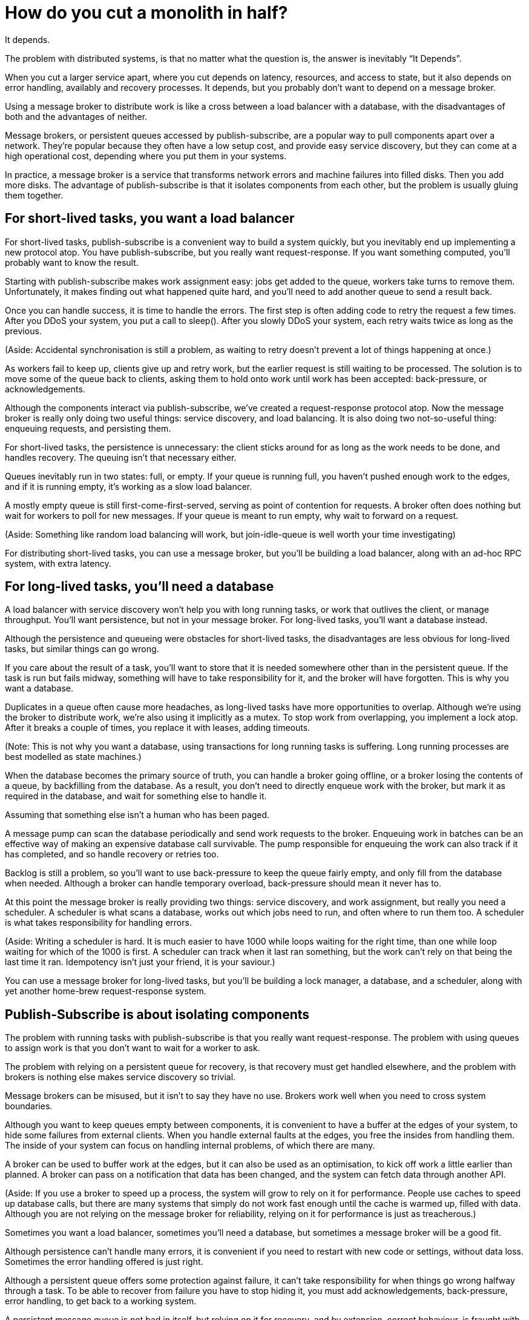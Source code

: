 = How do you cut a monolith in half?

It depends.

The problem with distributed systems, is that no matter what the question is, the answer is inevitably "`It Depends`".

When you cut a larger service apart, where you cut depends on latency, resources, and access to state, but it also depends on error handling, availably and recovery processes. It depends, but you probably don't want to depend on a message broker.

Using a message broker to distribute work is like a cross between a load balancer with a database, with the disadvantages of both and the advantages of neither.

Message brokers, or persistent queues accessed by publish-subscribe, are a popular way to pull components apart over a network. They're popular because they often have a low setup cost, and provide easy service discovery, but they can come at a high operational cost, depending where you put them in your systems.

In practice, a message broker is a service that transforms network errors and machine failures into filled disks. Then you add more disks. The advantage of publish-subscribe is that it isolates components from each other, but the problem is usually gluing them together.

== For short-lived tasks, you want a load balancer

For short-lived tasks, publish-subscribe is a convenient way to build a system quickly, but you inevitably end up implementing a new protocol atop. You have publish-subscribe, but you really want request-response. If you want something computed, you'll probably want to know the result.

Starting with publish-subscribe makes work assignment easy: jobs get added to the queue, workers take turns to remove them. Unfortunately, it makes finding out what happened quite hard, and you'll need to add another queue to send a result back.

Once you can handle success, it is time to handle the errors. The first step is often adding code to retry the request a few times. After you DDoS your system, you put a call to sleep(). After you slowly DDoS your system, each retry waits twice as long as the previous.

(Aside: Accidental synchronisation is still a problem, as waiting to retry doesn't prevent a lot of things happening at once.)

As workers fail to keep up, clients give up and retry work, but the earlier request is still waiting to be processed. The solution is to move some of the queue back to clients, asking them to hold onto work until work has been accepted: back-pressure, or acknowledgements.

Although the components interact via publish-subscribe, we've created a request-response protocol atop. Now the message broker is really only doing two useful things: service discovery, and load balancing. It is also doing two not-so-useful thing: enqueuing requests, and persisting them.

For short-lived tasks, the persistence is unnecessary: the client sticks around for as long as the work needs to be done, and handles recovery. The queuing isn't that necessary either.

Queues inevitably run in two states: full, or empty. If your queue is running full, you haven't pushed enough work to the edges, and if it is running empty, it's working as a slow load balancer.

A mostly empty queue is still first-come-first-served, serving as point of contention for requests. A broker often does nothing but wait for workers to poll for new messages. If your queue is meant to run empty, why wait to forward on a request.

(Aside: Something like random load balancing will work, but join-idle-queue is well worth your time investigating)

For distributing short-lived tasks, you can use a message broker, but you'll be building a load balancer, along with an ad-hoc RPC system, with extra latency.

== For long-lived tasks, you'll need a database

A load balancer with service discovery won't help you with long running tasks, or work that outlives the client, or manage throughput. You'll want persistence, but not in your message broker. For long-lived tasks, you'll want a database instead.

Although the persistence and queueing were obstacles for short-lived tasks, the disadvantages are less obvious for long-lived tasks, but similar things can go wrong.

If you care about the result of a task, you'll want to store that it is needed somewhere other than in the persistent queue. If the task is run but fails midway, something will have to take responsibility for it, and the broker will have forgotten. This is why you want a database.

Duplicates in a queue often cause more headaches, as long-lived tasks have more opportunities to overlap. Although we're using the broker to distribute work, we're also using it implicitly as a mutex. To stop work from overlapping, you implement a lock atop. After it breaks a couple of times, you replace it with leases, adding timeouts.

(Note: This is not why you want a database, using transactions for long running tasks is suffering. Long running processes are best modelled as state machines.)

When the database becomes the primary source of truth, you can handle a broker going offline, or a broker losing the contents of a queue, by backfilling from the database. As a result, you don't need to directly enqueue work with the broker, but mark it as required in the database, and wait for something else to handle it.

Assuming that something else isn't a human who has been paged.

A message pump can scan the database periodically and send work requests to the broker. Enqueuing work in batches can be an effective way of making an expensive database call survivable. The pump responsible for enqueuing the work can also track if it has completed, and so handle recovery or retries too.

Backlog is still a problem, so you'll want to use back-pressure to keep the queue fairly empty, and only fill from the database when needed. Although a broker can handle temporary overload, back-pressure should mean it never has to.

At this point the message broker is really providing two things: service discovery, and work assignment, but really you need a scheduler. A scheduler is what scans a database, works out which jobs need to run, and often where to run them too. A scheduler is what takes responsibility for handling errors.

(Aside: Writing a scheduler is hard. It is much easier to have 1000 while loops waiting for the right time, than one while loop waiting for which of the 1000 is first. A scheduler can track when it last ran something, but the work can't rely on that being the last time it ran. Idempotency isn't just your friend, it is your saviour.)

You can use a message broker for long-lived tasks, but you'll be building a lock manager, a database, and a scheduler, along with yet another home-brew request-response system.

== Publish-Subscribe is about isolating components

The problem with running tasks with publish-subscribe is that you really want request-response. The problem with using queues to assign work is that you don't want to wait for a worker to ask.

The problem with relying on a persistent queue for recovery, is that recovery must get handled elsewhere, and the problem with brokers is nothing else makes service discovery so trivial.

Message brokers can be misused, but it isn't to say they have no use. Brokers work well when you need to cross system boundaries.

Although you want to keep queues empty between components, it is convenient to have a buffer at the edges of your system, to hide some failures from external clients. When you handle external faults at the edges, you free the insides from handling them. The inside of your system can focus on handling internal problems, of which there are many.

A broker can be used to buffer work at the edges, but it can also be used as an optimisation, to kick off work a little earlier than planned. A broker can pass on a notification that data has been changed, and the system can fetch data through another API.

(Aside: If you use a broker to speed up a process, the system will grow to rely on it for performance. People use caches to speed up database calls, but there are many systems that simply do not work fast enough until the cache is warmed up, filled with data. Although you are not relying on the message broker for reliability, relying on it for performance is just as treacherous.)

Sometimes you want a load balancer, sometimes you'll need a database, but sometimes a message broker will be a good fit.

Although persistence can't handle many errors, it is convenient if you need to restart with new code or settings, without data loss. Sometimes the error handling offered is just right.

Although a persistent queue offers some protection against failure, it can't take responsibility for when things go wrong halfway through a task. To be able to recover from failure you have to stop hiding it, you must add acknowledgements, back-pressure, error handling, to get back to a working system.

A persistent message queue is not bad in itself, but relying on it for recovery, and by extension, correct behaviour, is fraught with peril.

== Systems grow by pushing responsibilities to the edges

Performance isn't easy either. You don't want queues, or persistence in the central or underlying layers of your system. You want them at the edges.

_It's slow_ is the hardest problem to debug, and often the reason is that something is stuck in a queue. For long and short-lived tasks, we used back-pressure to keep the queue empty, to reduce latency.

When you have several queues between you and the worker, it becomes even more important to keep the queue out of the centre of the network. We've spent decades on tcp congestion control to avoid it.

If you're curious, the history of tcp congestion makes for interesting reading. Although the ends of a tcp connection were responsible for failure and retries, the routers were responsible for congestion: drop things when there is too much.

The problem is that it worked until the network was saturated, and similar to backlog in queues, when it broke, errors cascaded. The solution was similar: back-pressure. Similar to sleeping twice as long on errors, tcp sends half as many packets, before gradually increasing the amount as things improve.

Back-pressure is about pushing work to the edges, letting the ends of the conversation find stability, rather than trying to optimise all of the links in-between in isolation. Congestion control is about using back-pressure to keep the queues in-between as empty as possible, to keep latency down, and to increase throughput by avoiding the need to drop packets.

Pushing work to the edges is how your system scales. We have spent a lot of time and a considerable amount of money on IP-Multicast, but nothing has been as effective as BitTorrent. Instead of relying on smart routers to work out how to broadcast, we rely on smart clients to talk to each other.

Pushing recovery to the outer layers is how your system handles failure. In the earlier examples, we needed to get the client, or the scheduler to handle the lifecycle of a task, as it outlived the time on the queue.

Error recovery in the lower layers of a system is an optimisation, and you can't push work to the centre of a network and scale. This is the end-to-end principle, and it is one of the most important ideas in system design.

The end-to-end principle is why you can restart your home router, when it crashes, without it having to replay all of the websites you wanted to visit before letting you ask for a new page. The browser (and your computer) is responsible for recovery, not the computers in between.

This isn't a new idea, and Erlang/OTP owes a lot to it. OTP organises a running program into a supervision tree. Each process will often have one process above it, restarting it on failure, and above that, another supervisor to do the same.

(Aside: Pipelines aren't incompatible with process supervision, one way is for each part to spawn the program that reads its output. A failure down the chain can propagate back up to be handled correctly.)

Although each program will handle some errors, the top levels of the supervision tree handle larger faults with restarts. Similarly, it's nice if your webpage can recover from a fault, but inevitably someone will have to hit refresh.

The end-to-end principle is realising that no matter how many exceptions you handle deep down inside your program, some will leak out, and something at the outer layer has to take responsibility.

Although sometimes taking responsibility is writing things to an audit log, and message brokers are pretty good at that.

== Aside: But what about replicated logs?

[quote, "`I believe I did, Bob`", jrecursive]
____
"`How do I subscribe to the topic on the message broker?`"

"`It's not a message broker, it's a replicated log`"

"`Ok, How do I subscribe to the replicated log`"
____

Although a replicated log is often confused with a message broker, they aren't immune from handling failure. Although it's good the components are isolated from each other, they still have to be integrated into the system at large. Both offer a one way stream for sharing, both offer publish-subscribe like interfaces, but the intent is wildly different.

A replicated log is often about auditing, or recovery: having a central point of truth for decisions. Sometimes a replicated log is about building a pipeline with fan-in (aggregating data), or fan-out (broadcasting data), but always building a system where data flows in one direction.

The easiest way to see the difference between a replicated log and a message broker is to ask an engineer to draw a diagram of how the pieces connect.

If the diagram looks like a one-way system, it's a replicated log. If almost every component talks to it, it's a message broker. If you can draw a flow-chart, it's a replicated log. If you take all the arrows away and you're left with a venn diagram of '`things that talk to each other`', it's a message broker.

Be warned: A distributed system is something you can draw on a whiteboard pretty quickly, but it'll take hours to explain how all the pieces interact.

== You cut a monolith with a protocol

How you cut a monolith is often more about how you are cutting up responsibility within a team, than cutting it into components. It really does depend, and often more on the social aspects than the technical ones, but you are still responsible for the protocol you create.

Distributed systems are messy because of how the pieces interact over time, rather than which pieces are interacting. The complexity of a distributed system does not come from having hundreds of machines, but hundreds of ways for them to interact. A protocol must take into account performance, safety, stability, availability, and most importantly, error handling.

When we talk about distributed systems, we are talking about power structures: how resources are allocated, how work is divided, how control is shared, or how order is kept across systems ostensibly built out of well meaning but faulty components.

A protocol is the rules and expectations of participants in a system, and how they are beholden to each other. A protocol defines who takes responsibility for failure.

The problem with message brokers, and queues, is that no-one does.

Using a message broker is not the end of the world, nor a sign of poor engineering. Using a message broker is a tradeoff. Use them freely knowing they work well on the edges of your system as buffers. Use them wisely knowing that the buck has to stop somewhere else. Use them cheekily to get something working.

I say don't rely on a message broker, but I can't point to easy off-the-shelf answers. HTTP and DNS are remarkable protocols, but I still have no good answers for service discovery.

Lots of software regularly gets pushed into service way outside of its designed capabilities, and brokers are no exception. Although the bad habits around brokers and the relative ease of getting a prototype up and running lead to nasty effects at scale, you don't need to build everything at once.

The complexity of a system lies in its protocol not its topology, and a protocol is what you create when you cut your monolith into pieces. If modularity is about building software, protocol is about how we break it apart.

[quote, Analysis of Nonlinear Control Systems, 'Dustan Graham and Duane McRuer, p 436']
____
The main task of the engineering analyst is not merely to obtain "`solutions`" but is rather to understand the dynamic behaviour of the system in such a way that the secrets of the mechanism are revealed, and that if it is built it will have no surprises left for [them]. Other than exhaustive physical experimentations, this is the only sound basis for engineering design, and disregard of this cardinal principle has not infrequently lead to disaster.
____

Protocol is the reason why "`it depends`", and the reason why you shouldn't depend on a message broker: you can use a message broker to glue systems together, but never use one to cut systems apart.
